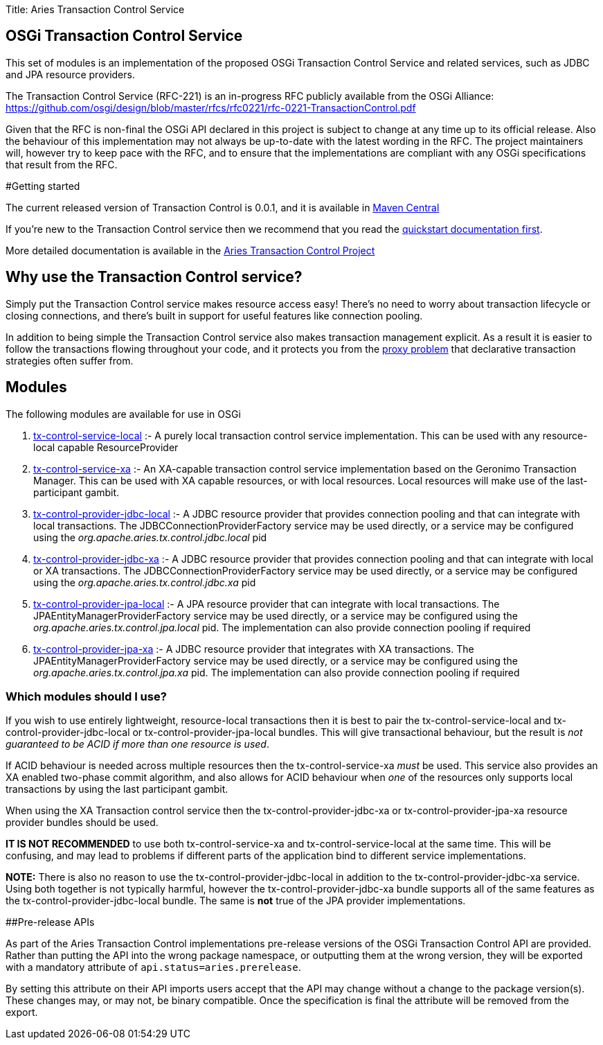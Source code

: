 Title: Aries Transaction Control Service

== OSGi Transaction Control Service

This set of modules is an implementation of the proposed OSGi Transaction Control Service and related  services, such as JDBC and JPA resource providers.

The Transaction Control Service (RFC-221) is an in-progress RFC publicly available from the OSGi  Alliance: https://github.com/osgi/design/blob/master/rfcs/rfc0221/rfc-0221-TransactionControl.pdf

Given that the RFC is non-final the OSGi API declared in this project is subject to change at any time up  to its official release.
Also the behaviour of this implementation may not always be up-to-date with the  latest wording in the RFC.
The project maintainers will, however try to keep pace with the RFC, and to  ensure that the implementations are compliant with any OSGi specifications that result from the RFC.

#Getting started

The current released version of Transaction Control is 0.0.1, and it is available in https://mvnrepository.com/artifact/org.apache.aries.tx-control[Maven Central]

If you're new to the Transaction Control service then we recommend that you read the  link:tx-control/quickstart.html[quickstart documentation first].

More detailed documentation is available in the link:tx-control/index.html[Aries Transaction Control Project]

== Why use the Transaction Control service?

Simply put the Transaction Control service makes resource access easy!
There's no need to worry about transaction lifecycle or closing connections, and there's built in support for useful features like  connection pooling.

In addition to being simple the Transaction Control service also makes transaction management explicit.
As a result it is easier to follow the transactions flowing throughout your code, and it protects you from the  link:tx-control/spring-tx.html[proxy problem] that declarative transaction strategies often suffer from.

== Modules

The following modules are available for use in OSGi

. link:tx-control/localTransactions.html[tx-control-service-local] :- A purely local transaction control service implementation.
This can be  used with any resource-local capable ResourceProvider
. link:tx-control/xaTransactions.html[tx-control-service-xa] :- An XA-capable transaction control service implementation based on the  Geronimo Transaction Manager.
This can be used with XA capable resources, or with local resources.
Local resources will make use of the last-participant gambit.
. link:tx-control/localJDBC.html[tx-control-provider-jdbc-local] :- A JDBC resource provider that provides connection pooling and that can integrate with local transactions.
The JDBCConnectionProviderFactory service may be used  directly, or a service may be configured using the _org.apache.aries.tx.control.jdbc.local_ pid
. link:tx-control/xaJDBC.html[tx-control-provider-jdbc-xa] :- A JDBC resource provider that provides connection pooling and  that can integrate with local or XA transactions.
The JDBCConnectionProviderFactory service may be  used directly, or a service may be configured using the _org.apache.aries.tx.control.jdbc.xa_ pid
. link:tx-control/localJPA.html[tx-control-provider-jpa-local] :- A JPA resource provider that can integrate with local transactions.
The JPAEntityManagerProviderFactory service may be used directly, or a service may be configured using  the _org.apache.aries.tx.control.jpa.local_ pid.
The implementation can also provide connection pooling  if required
. link:tx-control/xaJPA.html[tx-control-provider-jpa-xa] :- A JDBC resource provider that integrates with XA transactions.
The JPAEntityManagerProviderFactory service may be used directly, or a service may be configured using  the _org.apache.aries.tx.control.jpa.xa_ pid.
The implementation can also provide connection pooling  if required

=== Which modules should I use?

If you wish to use entirely lightweight, resource-local transactions then it is best to pair the  tx-control-service-local and tx-control-provider-jdbc-local or tx-control-provider-jpa-local bundles.
This will give transactional behaviour, but the result is _not guaranteed to be ACID if more than one  resource is used_.

If ACID behaviour is needed across multiple resources then the tx-control-service-xa _must_ be used.
This service also provides an XA enabled two-phase commit algorithm, and also allows for ACID  behaviour when _one_ of the resources only supports local transactions by using the last participant gambit.

When using the XA Transaction control service then the tx-control-provider-jdbc-xa or  tx-control-provider-jpa-xa resource provider bundles should be used.

*IT IS NOT RECOMMENDED* to use both tx-control-service-xa and tx-control-service-local at  the same time.
This will be confusing, and may lead to problems if different parts of the application  bind to different service implementations.

*NOTE:* There is also no reason to use the tx-control-provider-jdbc-local in addition to the  tx-control-provider-jdbc-xa service.
Using both together is not typically harmful, however the  tx-control-provider-jdbc-xa bundle supports all of the same features as the  tx-control-provider-jdbc-local bundle.
The same is *not* true of the JPA provider implementations.

##Pre-release APIs

As part of the Aries Transaction Control implementations pre-release versions of the OSGi Transaction Control API are provided.
Rather than putting the API into the wrong package namespace, or outputting them at the wrong version, they will be exported with a mandatory attribute of `api.status=aries.prerelease`.

By setting this attribute on their API imports users accept that the API may change without a change to the package version(s).
These changes may, or may not, be binary compatible.
Once the specification is final the attribute will be removed from the export.
